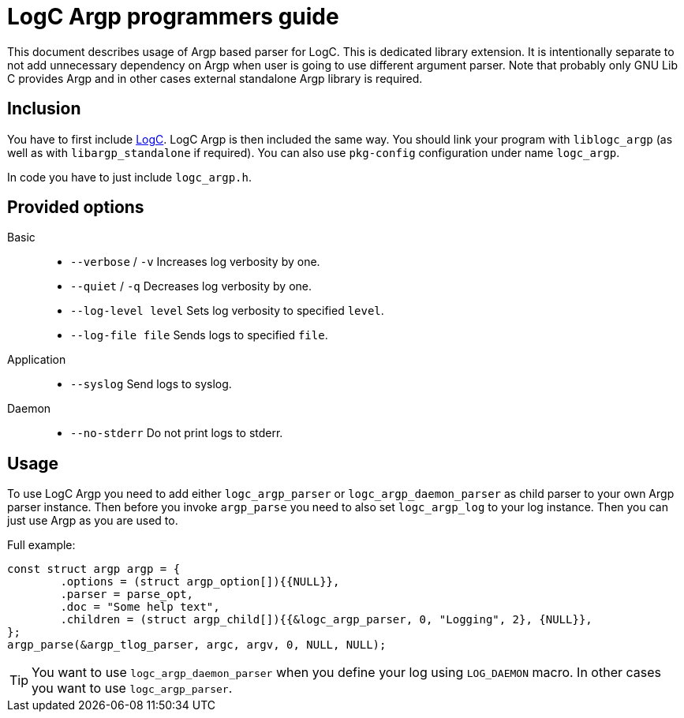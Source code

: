 = LogC Argp programmers guide

This document describes usage of Argp based parser for LogC. This is dedicated
library extension. It is intentionally separate to not add unnecessary dependency
on Argp when user is going to use different argument parser. Note that probably
only GNU Lib C provides Argp and in other cases external standalone Argp library
is required.
  
== Inclusion

You have to first include link:./logc.adoc[LogC]. LogC Argp is then included the
same way. You should link your program with `liblogc_argp` (as well as with
`libargp_standalone` if required). You can also use `pkg-config` configuration
under name `logc_argp`.

In code you have to just include `logc_argp.h`.


== Provided options

Basic::
- `--verbose` / `-v` Increases log verbosity by one.

- `--quiet` / `-q` Decreases log verbosity by one.

- `--log-level level` Sets log verbosity to specified `level`.

- `--log-file file` Sends logs to specified `file`.

Application::
- `--syslog` Send logs to syslog.

Daemon::
- `--no-stderr` Do not print logs to stderr.

== Usage

To use LogC Argp you need to add either `logc_argp_parser` or
`logc_argp_daemon_parser` as child parser to your own Argp parser instance. Then
before you invoke `argp_parse` you need to also set `logc_argp_log` to your log
instance. Then you can just use Argp as you are used to.

Full example:
[,C]
----
const struct argp argp = {
	.options = (struct argp_option[]){{NULL}},
	.parser = parse_opt,
	.doc = "Some help text",
	.children = (struct argp_child[]){{&logc_argp_parser, 0, "Logging", 2}, {NULL}},
};
argp_parse(&argp_tlog_parser, argc, argv, 0, NULL, NULL);
----

[TIP]
  You want to use `logc_argp_daemon_parser` when you define your log using
  `LOG_DAEMON` macro. In other cases you want to use `logc_argp_parser`.
